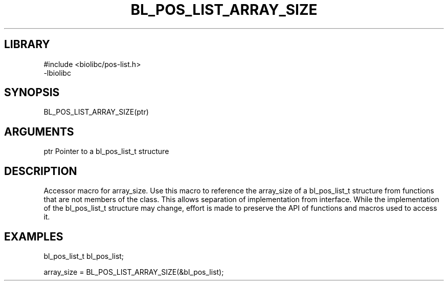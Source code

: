 \" Generated by /home/bacon/scripts/gen-get-set
.TH BL_POS_LIST_ARRAY_SIZE 3

.SH LIBRARY
.nf
.na
#include <biolibc/pos-list.h>
-lbiolibc
.ad
.fi

\" Convention:
\" Underline anything that is typed verbatim - commands, etc.
.SH SYNOPSIS
.PP
.nf 
.na
BL_POS_LIST_ARRAY_SIZE(ptr)
.ad
.fi

.SH ARGUMENTS
.nf
.na
ptr     Pointer to a bl_pos_list_t structure
.ad
.fi

.SH DESCRIPTION

Accessor macro for array_size.  Use this macro to reference the array_size of
a bl_pos_list_t structure from functions that are not members of the class.
This allows separation of implementation from interface.  While the
implementation of the bl_pos_list_t structure may change, effort is made to
preserve the API of functions and macros used to access it.

.SH EXAMPLES

.nf
.na
bl_pos_list_t   bl_pos_list;

array_size = BL_POS_LIST_ARRAY_SIZE(&bl_pos_list);
.ad
.fi

